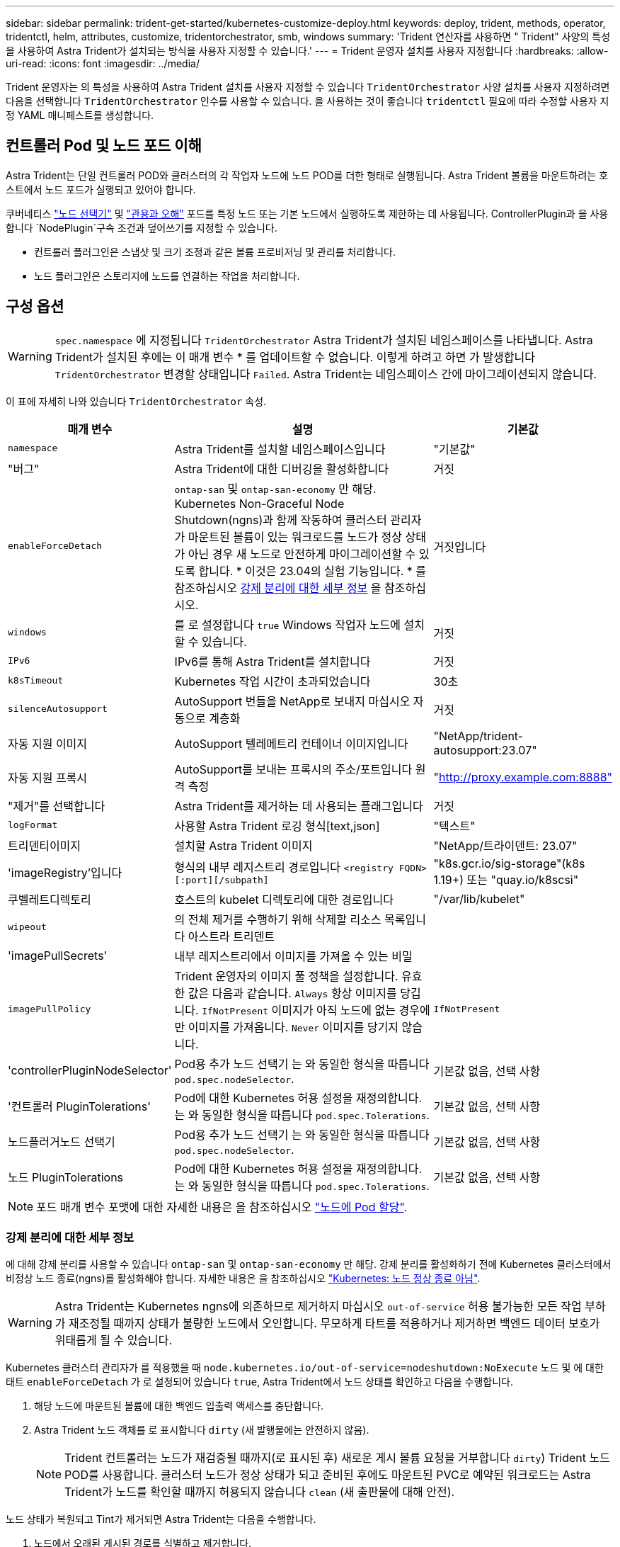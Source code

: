 ---
sidebar: sidebar 
permalink: trident-get-started/kubernetes-customize-deploy.html 
keywords: deploy, trident, methods, operator, tridentctl, helm, attributes, customize, tridentorchestrator, smb, windows 
summary: 'Trident 연산자를 사용하면 " Trident" 사양의 특성을 사용하여 Astra Trident가 설치되는 방식을 사용자 지정할 수 있습니다.' 
---
= Trident 운영자 설치를 사용자 지정합니다
:hardbreaks:
:allow-uri-read: 
:icons: font
:imagesdir: ../media/


[role="lead"]
Trident 운영자는 의 특성을 사용하여 Astra Trident 설치를 사용자 지정할 수 있습니다 `TridentOrchestrator` 사양 설치를 사용자 지정하려면 다음을 선택합니다 `TridentOrchestrator` 인수를 사용할 수 있습니다. 을 사용하는 것이 좋습니다 `tridentctl` 필요에 따라 수정할 사용자 지정 YAML 매니페스트를 생성합니다.



== 컨트롤러 Pod 및 노드 포드 이해

Astra Trident는 단일 컨트롤러 POD와 클러스터의 각 작업자 노드에 노드 POD를 더한 형태로 실행됩니다. Astra Trident 볼륨을 마운트하려는 호스트에서 노드 포드가 실행되고 있어야 합니다.

쿠버네티스 link:https://kubernetes.io/docs/concepts/scheduling-eviction/assign-pod-node/["노드 선택기"^] 및 link:https://kubernetes.io/docs/concepts/scheduling-eviction/taint-and-toleration/["관용과 오해"^] 포드를 특정 노드 또는 기본 노드에서 실행하도록 제한하는 데 사용됩니다. ControllerPlugin과 을 사용합니다 `NodePlugin`구속 조건과 덮어쓰기를 지정할 수 있습니다.

* 컨트롤러 플러그인은 스냅샷 및 크기 조정과 같은 볼륨 프로비저닝 및 관리를 처리합니다.
* 노드 플러그인은 스토리지에 노드를 연결하는 작업을 처리합니다.




== 구성 옵션


WARNING: `spec.namespace` 에 지정됩니다 `TridentOrchestrator` Astra Trident가 설치된 네임스페이스를 나타냅니다. Astra Trident가 설치된 후에는 이 매개 변수 * 를 업데이트할 수 없습니다. 이렇게 하려고 하면 가 발생합니다 `TridentOrchestrator` 변경할 상태입니다 `Failed`. Astra Trident는 네임스페이스 간에 마이그레이션되지 않습니다.

이 표에 자세히 나와 있습니다 `TridentOrchestrator` 속성.

[cols="1,2,1"]
|===
| 매개 변수 | 설명 | 기본값 


| `namespace` | Astra Trident를 설치할 네임스페이스입니다 | "기본값" 


| "버그" | Astra Trident에 대한 디버깅을 활성화합니다 | 거짓 


| `enableForceDetach` | `ontap-san` 및 `ontap-san-economy` 만 해당. Kubernetes Non-Graceful Node Shutdown(ngns)과 함께 작동하여 클러스터 관리자가 마운트된 볼륨이 있는 워크로드를 노드가 정상 상태가 아닌 경우 새 노드로 안전하게 마이그레이션할 수 있도록 합니다. * 이것은 23.04의 실험 기능입니다. * 를 참조하십시오 <<강제 분리에 대한 세부 정보>> 을 참조하십시오. | 거짓입니다 


| `windows` | 를 로 설정합니다 `true` Windows 작업자 노드에 설치할 수 있습니다. | 거짓 


| `IPv6` | IPv6를 통해 Astra Trident를 설치합니다 | 거짓 


| `k8sTimeout` | Kubernetes 작업 시간이 초과되었습니다 | 30초 


| `silenceAutosupport` | AutoSupport 번들을 NetApp로 보내지 마십시오
자동으로 계층화 | 거짓 


| 자동 지원 이미지 | AutoSupport 텔레메트리 컨테이너 이미지입니다 | "NetApp/trident-autosupport:23.07" 


| 자동 지원 프록시 | AutoSupport를 보내는 프록시의 주소/포트입니다
원격 측정 | "http://proxy.example.com:8888"[] 


| "제거"를 선택합니다 | Astra Trident를 제거하는 데 사용되는 플래그입니다 | 거짓 


| `logFormat` | 사용할 Astra Trident 로깅 형식[text,json] | "텍스트" 


| 트리덴티이미지 | 설치할 Astra Trident 이미지 | "NetApp/트라이덴트: 23.07" 


| 'imageRegistry'입니다 | 형식의 내부 레지스트리 경로입니다
`<registry FQDN>[:port][/subpath]` | "k8s.gcr.io/sig-storage"(k8s 1.19+)
또는 "quay.io/k8scsi" 


| 쿠벨레트디렉토리 | 호스트의 kubelet 디렉토리에 대한 경로입니다 | "/var/lib/kubelet" 


| `wipeout` | 의 전체 제거를 수행하기 위해 삭제할 리소스 목록입니다
아스트라 트리덴트 |  


| 'imagePullSecrets' | 내부 레지스트리에서 이미지를 가져올 수 있는 비밀 |  


| `imagePullPolicy` | Trident 운영자의 이미지 풀 정책을 설정합니다. 유효한 값은 다음과 같습니다.
`Always` 항상 이미지를 당깁니다.
`IfNotPresent` 이미지가 아직 노드에 없는 경우에만 이미지를 가져옵니다.
`Never` 이미지를 당기지 않습니다. | `IfNotPresent` 


| 'controllerPluginNodeSelector' | Pod용 추가 노드 선택기	는 와 동일한 형식을 따릅니다 `pod.spec.nodeSelector`. | 기본값 없음, 선택 사항 


| '컨트롤러 PluginTolerations' | Pod에 대한 Kubernetes 허용 설정을 재정의합니다. 는 와 동일한 형식을 따릅니다 `pod.spec.Tolerations`. | 기본값 없음, 선택 사항 


| 노드플러거노드 선택기 | Pod용 추가 노드 선택기 는 와 동일한 형식을 따릅니다 `pod.spec.nodeSelector`. | 기본값 없음, 선택 사항 


| 노드 PluginTolerations | Pod에 대한 Kubernetes 허용 설정을 재정의합니다. 는 와 동일한 형식을 따릅니다 `pod.spec.Tolerations`. | 기본값 없음, 선택 사항 
|===

NOTE: 포드 매개 변수 포맷에 대한 자세한 내용은 을 참조하십시오 link:https://kubernetes.io/docs/concepts/scheduling-eviction/assign-pod-node/["노드에 Pod 할당"^].



=== 강제 분리에 대한 세부 정보

에 대해 강제 분리를 사용할 수 있습니다 `ontap-san` 및 `ontap-san-economy` 만 해당. 강제 분리를 활성화하기 전에 Kubernetes 클러스터에서 비정상 노드 종료(ngns)를 활성화해야 합니다. 자세한 내용은 을 참조하십시오 link:https://kubernetes.io/docs/concepts/architecture/nodes/#non-graceful-node-shutdown["Kubernetes: 노드 정상 종료 아님"^].


WARNING: Astra Trident는 Kubernetes ngns에 의존하므로 제거하지 마십시오 `out-of-service` 허용 불가능한 모든 작업 부하가 재조정될 때까지 상태가 불량한 노드에서 오인합니다. 무모하게 타트를 적용하거나 제거하면 백엔드 데이터 보호가 위태롭게 될 수 있습니다.

Kubernetes 클러스터 관리자가 를 적용했을 때 `node.kubernetes.io/out-of-service=nodeshutdown:NoExecute` 노드 및 에 대한 태트 `enableForceDetach` 가 로 설정되어 있습니다 `true`, Astra Trident에서 노드 상태를 확인하고 다음을 수행합니다.

. 해당 노드에 마운트된 볼륨에 대한 백엔드 입출력 액세스를 중단합니다.
. Astra Trident 노드 객체를 로 표시합니다 `dirty` (새 발행물에는 안전하지 않음).
+

NOTE: Trident 컨트롤러는 노드가 재검증될 때까지(로 표시된 후) 새로운 게시 볼륨 요청을 거부합니다 `dirty`) Trident 노드 POD를 사용합니다. 클러스터 노드가 정상 상태가 되고 준비된 후에도 마운트된 PVC로 예약된 워크로드는 Astra Trident가 노드를 확인할 때까지 허용되지 않습니다 `clean` (새 출판물에 대해 안전).



노드 상태가 복원되고 Tint가 제거되면 Astra Trident는 다음을 수행합니다.

. 노드에서 오래된 게시된 경로를 식별하고 제거합니다.
. 노드가 에 있는 경우 `cleanable` 상태(Out-of-service taint가 제거되었으며 노드가 IN 상태입니다 `Ready` State) 및 게시된 모든 경로가 깨끗하며, Astra Trident가 노드를 다시 입원 처리하는 역할을 합니다 `clean` 노드에 게시된 새 볼륨을 허용합니다.




== 샘플 구성

정의할 때 위에서 언급한 속성을 사용할 수 있습니다 `TridentOrchestrator` 를 눌러 설치를 사용자 정의합니다.

.예 1: 기본 사용자 정의 구성
[%collapsible%open]
====
다음은 기본 사용자 지정 구성의 예입니다.

[listing]
----
cat deploy/crds/tridentorchestrator_cr_imagepullsecrets.yaml
apiVersion: trident.netapp.io/v1
kind: TridentOrchestrator
metadata:
  name: trident
spec:
  debug: true
  namespace: trident
  imagePullSecrets:
  - thisisasecret
----
====
.예 2: 노드 선택기를 사용하여 배포
[%collapsible%open]
====
이 예제에서는 노드 선택기를 사용하여 Trident를 배포하는 방법을 보여 줍니다.

[listing]
----
apiVersion: trident.netapp.io/v1
kind: TridentOrchestrator
metadata:
  name: trident
spec:
  debug: true
  namespace: trident
  controllerPluginNodeSelector:
    nodetype: master
  nodePluginNodeSelector:
    storage: netapp
----
====
.예 3: Windows 작업자 노드에 배포
[%collapsible%open]
====
이 예제에서는 Windows 작업자 노드에 대한 배포를 보여 줍니다.

[listing]
----
cat deploy/crds/tridentorchestrator_cr.yaml
apiVersion: trident.netapp.io/v1
kind: TridentOrchestrator
metadata:
  name: trident
spec:
  debug: true
  namespace: trident
  windows: true
----
====